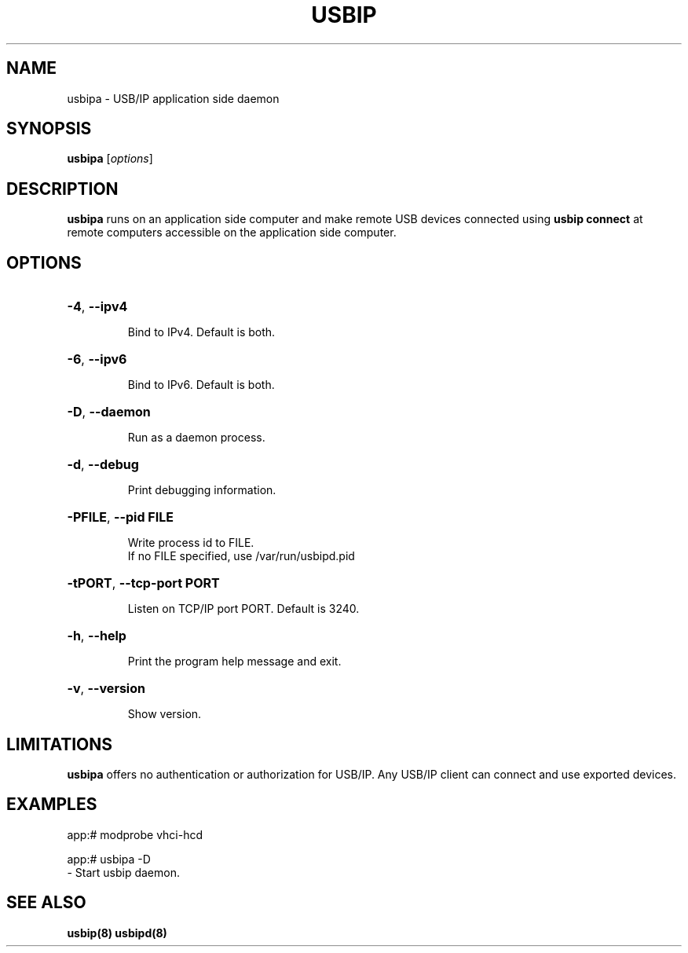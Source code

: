 .TH USBIP "8" "March 2015" "usbip" "System Administration Utilities"
.SH NAME
usbipa \- USB/IP application side daemon
.SH SYNOPSIS
.B usbipa
[\fIoptions\fR]

.SH DESCRIPTION
.B usbipa
runs on an application side computer and make remote USB devices connected using \fBusbip connect\fR at remote computers accessible on the application side computer.

.SH OPTIONS
.HP
\fB\-4\fR, \fB\-\-ipv4\fR
.IP
Bind to IPv4. Default is both.
.PP

.HP
\fB\-6\fR, \fB\-\-ipv6\fR
.IP
Bind to IPv6. Default is both.
.PP

.HP
\fB\-D\fR, \fB\-\-daemon\fR
.IP
Run as a daemon process.
.PP

.HP
\fB\-d\fR, \fB\-\-debug\fR
.IP
Print debugging information.
.PP

.HP
\fB\-PFILE\fR, \fB\-\-pid FILE\fR
.IP
Write process id to FILE.
.br
If no FILE specified, use /var/run/usbipd.pid
.PP

.HP
\fB\-tPORT\fR, \fB\-\-tcp\-port PORT\fR
.IP
Listen on TCP/IP port PORT. Default is 3240.
.PP

.HP
\fB\-h\fR, \fB\-\-help\fR
.IP
Print the program help message and exit.
.PP

.HP
\fB\-v\fR, \fB\-\-version\fR
.IP
Show version.
.PP

.SH LIMITATIONS

.B usbipa
offers no authentication or authorization for USB/IP. Any
USB/IP client can connect and use exported devices.

.SH EXAMPLES

    app:# modprobe vhci-hcd

    app:# usbipa -D
        - Start usbip daemon.

.SH "SEE ALSO"
\fBusbip\fP\fB(8)\fB\fP
\fBusbipd\fP\fB(8)\fB\fP
